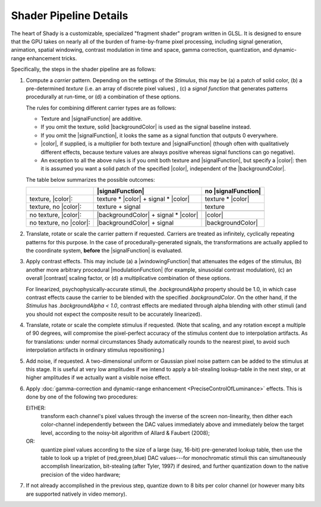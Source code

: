 Shader Pipeline Details
=======================

The heart of Shady is a customizable, specialized "fragment shader" program written
in GLSL.  It is designed to ensure that the GPU takes on nearly all of the burden of
frame-by-frame pixel processing, including signal generation, animation, spatial
windowing, contrast modulation in time and space, gamma correction, quantization, and
dynamic-range enhancement tricks.

Specifically, the steps in the shader pipeline are as follows:


1. Compute a *carrier* pattern. Depending on the settings of the `Stimulus`, this may
   be (a) a patch of solid color, (b) a pre-determined *texture* (i.e. an array of
   discrete pixel values) , (c) a *signal function* that generates patterns
   procedurally at run-time, or (d) a combination of these options.
   
   The rules for combining different carrier types are as follows:
   
   * Texture and |signalFunction| are additive.
   * If you omit the texture, solid |backgroundColor| is used as the signal
     baseline instead.
   * If you omit the |signalFunction|, it looks the same as a signal function that
     outputs 0 everywhere.
   * |color|, if supplied, is a multiplier for both texture and |signalFunction|
     (though often with qualitatively different effects, because texture values are
     always positive whereas signal functions can go negative).
   * An exception to all the above rules is if you omit both texture and
     |signalFunction|, but specify a |color|: then it is assumed you want a
     solid patch of the specified |color|, independent of the |backgroundColor|.
  
   The table below summarizes the possible outcomes:
   
   +-------------------------+--------------------------------------+---------------------+
   |                         |           |signalFunction|           | no |signalFunction| |
   +=========================+======================================+=====================+
   | texture, |color|:       | texture * |color| + signal * |color| | texture * |color|   |
   +-------------------------+--------------------------------------+---------------------+
   | texture, no |color|:    | texture           + signal           | texture             |
   +-------------------------+--------------------------------------+---------------------+
   +-------------------------+--------------------------------------+---------------------+
   | no texture, |color|:    | |backgroundColor| + signal * |color| |      |color|        |
   +-------------------------+--------------------------------------+---------------------+
   | no texture, no |color|: | |backgroundColor| + signal           | |backgroundColor|   |
   +-------------------------+--------------------------------------+---------------------+

2. Translate, rotate or scale the carrier pattern if requested. Carriers are treated
   as infinitely, cyclically repeating patterns for this purpose. In the case of
   procedurally-generated signals, the transformations are actually applied to the
   coordinate system, **before** the |signalFunction| is evaluated.

3. Apply contrast effects.  This may include (a) a |windowingFunction| that attenuates
   the edges of the stimulus, (b) another more arbitrary procedural |modulationFunction|
   (for example, sinusoidal contrast modulation), (c) an overall |contrast| scaling
   factor, or (d) a multiplicative combination of these options.
   
   For linearized, psychophysically-accurate stimuli, the `.backgroundAlpha` property
   should be 1.0, in which case contrast effects cause the carrier to be blended with
   the specified `.backgroundColor`. On the other hand, if the `Stimulus` has
   `.backgroundAlpha < 1.0`, contrast effects are mediated through alpha blending with
   other stimuli (and you should not expect the composite result to be accurately
   linearized).
   
4. Translate, rotate or scale the complete stimulus if requested. (Note that scaling,
   and any rotation except a multiple of 90 degrees, will compromise the pixel-perfect
   accuracy of the stimulus content due to interpolation artifacts. As for translations:
   under normal circumstances Shady automatically rounds to the nearest pixel, to avoid
   such interpolation artifacts in ordinary stimulus repositioning.)
    
5. Add noise, if requested. A two-dimensional uniform or Gaussian pixel noise pattern
   can be added to the stimulus at this stage. It is useful at very low amplitudes if
   we intend to apply a bit-stealing lookup-table in the next step, or at higher
   amplitudes if we actually want a visible noise effect.

6. Apply :doc:`gamma-correction and dynamic-range enhancement <PreciseControlOfLuminance>` effects.
   This is done by one of the following two procedures:

   EITHER:
       transform each channel's pixel values through the inverse of the screen
       non-linearity, then dither each color-channel independently between the
       DAC values immediately above and immediately below the target level,
       according to the noisy-bit algorithm of Allard & Faubert (2008); 

   OR:
       quantize pixel values according to the size of a large (say, 16-bit)
       pre-generated lookup table, then use the table to look up a triplet of
       (red,green,blue) DAC values---for monochromatic stimuli this can
       simultaneously accomplish linearization, bit-stealing (after Tyler, 1997)
       if desired, and further quantization down to the native precision of the
       video hardware;
    
7. If not already accomplished in the previous step, quantize down to 8 bits per
   color channel (or however many bits are supported natively in video memory).

.. |color|               replace:: :py:obj:`.color               <Shady.Stimulus.color>`
.. |backgroundColor|     replace:: :py:obj:`.backgroundColor     <Shady.Stimulus.backgroundColor>`
.. |signalFunction|      replace:: :py:obj:`.signalFunction      <Shady.Stimulus.signalFunction>`
.. |modulationFunction|  replace:: :py:obj:`.modulationFunction  <Shady.Stimulus.modulationFunction>`
.. |windowingFunction|   replace:: :py:obj:`.windowingFunction   <Shady.Stimulus.windowingFunction>`
.. |contrast|            replace:: :py:obj:`.contrast            <Shady.Stimulus.normalizedContrast>`

